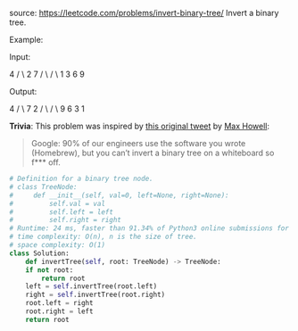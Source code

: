 #+LATEX_CLASS: ramsay-org-article
#+LATEX_CLASS_OPTIONS: [oneside,A4paper,12pt]
#+AUTHOR: Ramsay Leung
#+EMAIL: ramsayleung@gmail.com
#+DATE: 2020-04-29T22:11:22
source: https://leetcode.com/problems/invert-binary-tree/
Invert a binary tree.

Example:

Input:

     4
   /   \
  2     7
 / \   / \
1   3 6   9

Output:

     4
   /   \
  7     2
 / \   / \
9   6 3   1

*Trivia*:
This problem was inspired by [[https://twitter.com/mxcl/status/608682016205344768][this original tweet]] by [[https://twitter.com/mxcl][Max Howell]]:

#+begin_quote
Google: 90% of our engineers use the software you wrote (Homebrew), but you can’t invert a binary tree on a whiteboard so f*** off.
#+end_quote

#+begin_src python
  # Definition for a binary tree node.
  # class TreeNode:
  #     def __init__(self, val=0, left=None, right=None):
  #         self.val = val
  #         self.left = left
  #         self.right = right
  # Runtime: 24 ms, faster than 91.34% of Python3 online submissions for Invert Binary Tree.
  # time complexity: O(n), n is the size of tree.
  # space complexity: O(1)
  class Solution:
      def invertTree(self, root: TreeNode) -> TreeNode:
	  if not root:
	      return root
	  left = self.invertTree(root.left)
	  right = self.invertTree(root.right)
	  root.left = right
	  root.right = left
	  return root
#+end_src

